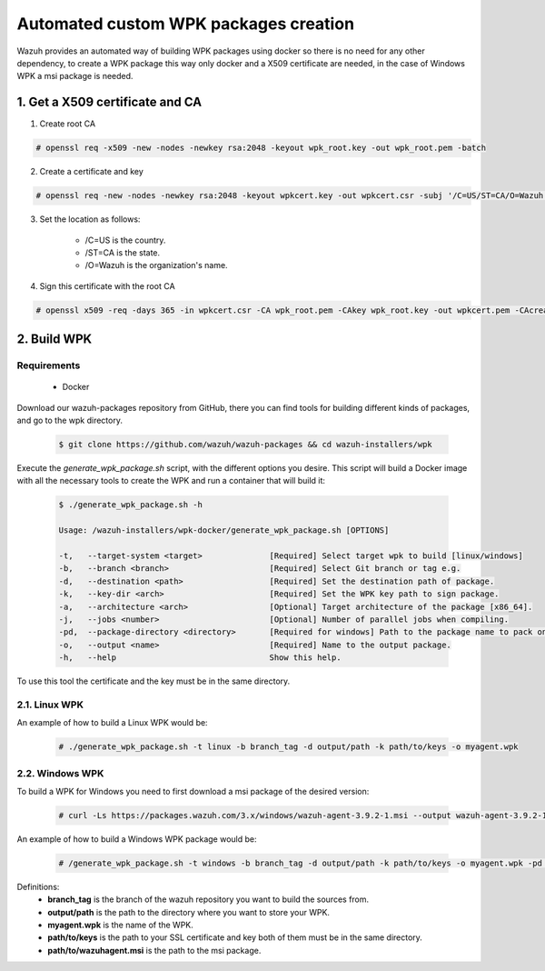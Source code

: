 .. Copyright (C) 2019 Wazuh, Inc.

.. _create-custom-wpk-automatically:

Automated custom WPK packages creation
=======================================

Wazuh provides an automated way of building WPK packages using docker so there is no need for any other dependency, to create a WPK package this way only docker and a X509 certificate are needed, in the case of Windows WPK a msi package is needed.

1. Get a X509 certificate and CA
--------------------------------

1. Create root CA

.. code-block:: console

    # openssl req -x509 -new -nodes -newkey rsa:2048 -keyout wpk_root.key -out wpk_root.pem -batch

2. Create a certificate and key

.. code-block:: console

    # openssl req -new -nodes -newkey rsa:2048 -keyout wpkcert.key -out wpkcert.csr -subj '/C=US/ST=CA/O=Wazuh'

3. Set the location as follows:

    - /C=US is the country.
    - /ST=CA is the state.
    - /O=Wazuh is the organization's name.

4. Sign this certificate with the root CA

.. code-block:: console

    # openssl x509 -req -days 365 -in wpkcert.csr -CA wpk_root.pem -CAkey wpk_root.key -out wpkcert.pem -CAcreateserial

2. Build WPK
-------------

Requirements
^^^^^^^^^^^^

    * Docker

Download our wazuh-packages repository from GitHub, there you can find tools for building different kinds of packages, and go to the wpk directory.

  .. code-block:: console

    $ git clone https://github.com/wazuh/wazuh-packages && cd wazuh-installers/wpk

Execute the `generate_wpk_package.sh` script, with the different options you desire. This script will build a Docker image with all the necessary tools to create the WPK and run a container that will build it:

  .. code-block:: console

    $ ./generate_wpk_package.sh -h

    Usage: /wazuh-installers/wpk-docker/generate_wpk_package.sh [OPTIONS]

    -t,   --target-system <target>              [Required] Select target wpk to build [linux/windows]
    -b,   --branch <branch>                     [Required] Select Git branch or tag e.g.
    -d,   --destination <path>                  [Required] Set the destination path of package.
    -k,   --key-dir <arch>                      [Required] Set the WPK key path to sign package.
    -a,   --architecture <arch>                 [Optional] Target architecture of the package [x86_64].
    -j,   --jobs <number>                       [Optional] Number of parallel jobs when compiling.
    -pd,  --package-directory <directory>       [Required for windows] Path to the package name to pack on wpk.
    -o,   --output <name>                       [Required] Name to the output package.
    -h,   --help                                Show this help.

To use this tool the certificate and the key must be in the same directory.

2.1. Linux WPK
^^^^^^^^^^^^^^

An example of how to build a Linux WPK would be:

  .. code-block:: console

    # ./generate_wpk_package.sh -t linux -b branch_tag -d output/path -k path/to/keys -o myagent.wpk

2.2. Windows WPK
^^^^^^^^^^^^^^^^

To build a WPK for Windows you need to first download a msi package of the desired version:

  .. code-block:: console

    # curl -Ls https://packages.wazuh.com/3.x/windows/wazuh-agent-3.9.2-1.msi --output wazuh-agent-3.9.2-1.msi

An example of how to build a Windows WPK package would be:

  .. code-block:: console

    # /generate_wpk_package.sh -t windows -b branch_tag -d output/path -k path/to/keys -o myagent.wpk -pd path/to/wazuhagent.msi

Definitions:
    - **branch_tag** is the branch of the wazuh repository you want to build the sources from.
    - **output/path** is the path to the directory where you want to store your WPK.
    - **myagent.wpk** is the name of the WPK.
    - **path/to/keys** is the path to your SSL certificate and key both of them must be in the same directory.
    - **path/to/wazuhagent.msi** is the path to the msi package.
